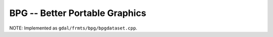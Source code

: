 .. _raster.bpg:

================================================================================
BPG -- Better Portable Graphics
================================================================================

.. shortname:: BPG

.. build_dependencies:: libbpg (manual build required for now)

NOTE: Implemented as ``gdal/frmts/bpg/bpgdataset.cpp``.

